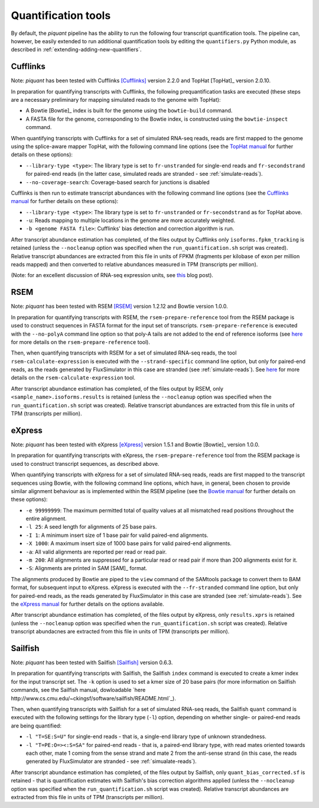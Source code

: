 Quantification tools
====================

By default, the *piquant* pipeline has the ability to run the following four transcript quantification tools. The pipeline can, however, be easily extended to run additional quantification tools by editing the ``quantifiers.py`` Python module, as described in :ref:`extending-adding-new-quantifiers`.

Cufflinks
---------

Note: *piquant* has been tested with Cufflinks [Cufflinks]_ version 2.2.0 and TopHat [TopHat]_ version 2.0.10.

In preparation for quantifying transcripts with Cufflinks, the following prequantification tasks are executed (these steps are a necessary preliminary for mapping simulated reads to the genome with TopHat):

* A Bowtie [Bowtie]_ index is built for the genome using the ``bowtie-build`` command.
* A FASTA file for the genome, corresponding to the Bowtie index, is constructed using the ``bowtie-inspect`` command.

When quantifying transcripts with Cufflinks for a set of simulated RNA-seq reads, reads are first mapped to the genome using the splice-aware mapper TopHat, with the following command line options (see the `TopHat manual <http://ccb.jhu.edu/software/tophat/manual.shtml>`_ for further details on these options):

* ``--library-type <type>``: The library type is set to ``fr-unstranded`` for single-end reads and ``fr-secondstrand`` for paired-end reads (in the latter case, simulated reads are stranded - see :ref:`simulate-reads`).
* ``--no-coverage-search``: Coverage-based search for junctions is disabled

Cufflinks is then run to estimate transcript abundances with the following command line options (see the `Cufflinks manual <http://cufflinks.cbcb.umd.edu/manual.html>`_ for further details on these options):

* ``--library-type <type>``: The library type is set to ``fr-unstranded`` or ``fr-secondstrand`` as for TopHat above.
* ``-u``: Reads mapping to multiple locations in the genome are more accurately weighted.
* ``-b <genome FASTA file>``: Cufflinks' bias detection and correction algorithm is run.

After transcript abundance estimation has completed, of the files output by Cufflinks only ``isoforms.fpkm_tracking`` is retained (unless the ``--nocleanup`` option was specified when the ``run_quantification.sh`` script was created). Relative transcript abundances are extracted from this file in units of FPKM (fragments per kilobase of exon per million reads mapped) and then converted to relative abundances measured in TPM (transcripts per million).

(Note: for an excellent discussion of RNA-seq expression units, see `this <http://haroldpimentel.wordpress.com/2014/05/08/what-the-fpkm-a-review-rna-seq-expression-units/>`_ blog post).

RSEM
----

Note: *piquant* has been tested with RSEM [RSEM]_ version 1.2.12 and Bowtie version 1.0.0.

In preparation for quantifying transcripts with RSEM, the ``rsem-prepare-reference`` tool from the RSEM package is used to construct sequences in FASTA format for the input set of transcripts. ``rsem-prepare-reference`` is executed with the ``--no-polyA`` command line option so that poly-A tails are not added to the end of reference isoforms (see `here <http://deweylab.biostat.wisc.edu/rsem/rsem-prepare-reference.html>`_ for more details on the ``rsem-prepare-reference`` tool).

Then, when quantifying transcripts with RSEM for a set of simulated RNA-seq reads, the tool ``rsem-calculate-expression`` is executed with the ``--strand-specific`` command line option, but only for paired-end reads, as the reads generated by FluxSimulator in this case are stranded (see :ref:`simulate-reads`). See `here <http://deweylab.biostat.wisc.edu/rsem/rsem-calculate-expression.html>`_ for more details on the ``rsem-calculate-expression`` tool.

After transcript abundance estimation has completed, of the files output by RSEM, only ``<sample_name>.isoforms.results`` is retained (unless the ``--nocleanup`` option was specified when the ``run_quantification.sh`` script was created). Relative transcript abundances are extracted from this file in units of TPM (transcripts per million).

eXpress
-------

Note: *piquant* has been tested with eXpress [eXpress]_ version 1.5.1 and Bowtie [Bowtie]_ version 1.0.0.

In preparation for quantifying transcripts with eXpress, the ``rsem-prepare-reference`` tool from the RSEM package is used to construct transcript sequences, as described above.

When quantifying transcripts with eXpress for a set of simulated RNA-seq reads, reads are first mapped to the transcript sequences using Bowtie, with the following command line options, which have, in general, been chosen to provide similar alignment behaviour as is implemented within the RSEM pipeline (see the `Bowtie manual <http://bowtie-bio.sourceforge.net/manual.shtml>`_ for further details on these options):

* ``-e 99999999``: The maximum permitted total of quality values at all mismatched read positions throughout the entire alignment.
* ``-l 25``: A seed length for alignments of 25 base pairs.
* ``-I 1``: A minimum insert size of 1 base pair for valid paired-end alignments.
* ``-X 1000``: A maximum insert size of 1000 base pairs for valid paired-end alignments.
* ``-a``: All valid alignments are reported per read or read pair.
* ``-m 200``: All alignments are suppressed for a particular read or read pair if more than 200 alignments exist for it.
* ``-S``: Alignments are printed in SAM [SAM]_ format.

The alignments produced by Bowtie are piped to the ``view`` command of the SAMtools package to convert them to BAM format, for subsequent input to eXpress. eXpress is executed with the ``--fr-stranded`` command line option, but only for paired-end reads, as the reads generated by FluxSimulator in this case are stranded (see :ref:`simulate-reads`). See the `eXpress manual <http://bio.math.berkeley.edu/eXpress/manual.html>`_ for further details on the options available.

After transcript abundance estimation has completed, of the files output by eXpress, only ``results.xprs`` is retained (unless the ``--nocleanup`` option was specified when the ``run_quantification.sh`` script was created). Relative transcript abundacnes are extracted from this file in units of TPM (transcripts per million).

Sailfish
--------

Note: *piquant* has been tested with Sailfish [Sailfish]_ version 0.6.3.

In preparation for quantifying transcripts with Sailfish, the Sailfish ``index`` command is executed to create a kmer index for the input transcript set. The ``-k`` option is used to set a kmer size of 20 base pairs (for more information on Sailfish commands, see the Sailfish manual, dowloadable `here http://www.cs.cmu.edu/~ckingsf/software/sailfish/README.html`_).

Then, when quantifying transcripts with Sailfish for a set of simulated RNA-seq reads, the Sailfish ``quant`` command is executed with the following settings for the library type (``-l``) option, depending on whether single- or paired-end reads are being quantified:

* ``-l "T=SE:S=U"`` for single-end reads - that is, a single-end library type of unknown strandedness.
* ``-l "T=PE:O=><:S=SA"`` for paired-end reads - that is, a paired-end library type, with read mates oriented towards each other, mate 1 coming from the sense strand and mate 2 from the anti-sense strand (in this case, the reads generated by FluxSimulator are stranded - see :ref:`simualate-reads`).

After transcript abundance estimation has completed, of the files output by Sailfish, only ``quant_bias_corrected.sf`` is retained - that is quantification estimates with Sailfish's bias correction algorithms applied (unless the ``--nocleanup`` option was specified when the ``run_quantification.sh`` script was created). Relative transcript abundances are extracted from this file in units of TPM (transcripts per million).
